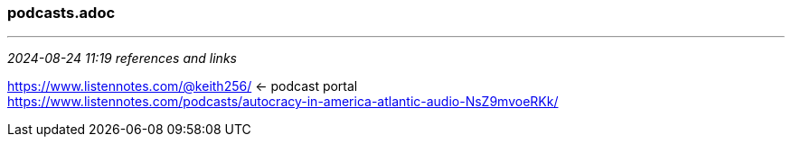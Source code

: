 === podcasts.adoc
- - -
_2024-08-24 11:19 references and links_

https://www.listennotes.com/@keith256/[] <- podcast portal +
https://www.listennotes.com/podcasts/autocracy-in-america-atlantic-audio-NsZ9mvoeRKk/[] +